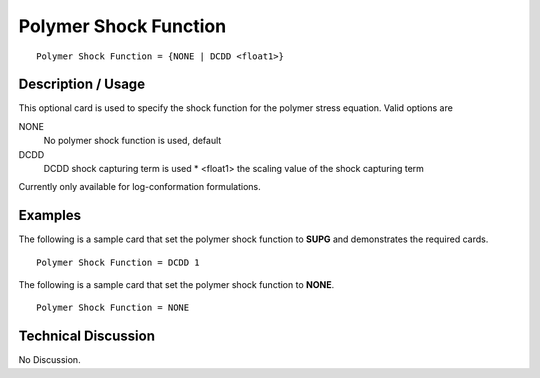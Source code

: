***********************
Polymer Shock Function
***********************

::

   Polymer Shock Function = {NONE | DCDD <float1>}

-----------------------
**Description / Usage**
-----------------------

This optional card is used to specify the shock function for the polymer stress
equation. Valid options are

NONE
   No polymer shock function is used, default
DCDD
   DCDD shock capturing term is used
   * <float1> the scaling value of the shock capturing term

Currently only available for log-conformation formulations.

------------
Examples
------------

The following is a sample card that set the polymer shock function to **SUPG** and
demonstrates the required cards.

::

   Polymer Shock Function = DCDD 1

The following is a sample card that set the polymer shock function to **NONE**.
::

   Polymer Shock Function = NONE

-------------------------
**Technical Discussion**
-------------------------

No Discussion.




